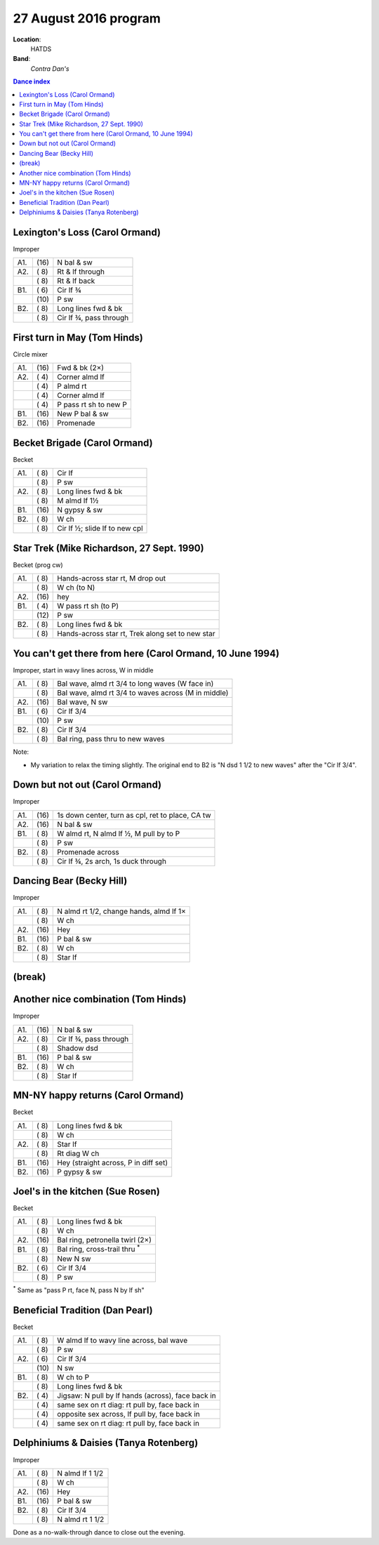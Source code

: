 .. meta::
	:viewport: width=device-width, initial-scale=1.0

======================
27 August 2016 program
======================

**Location**: 
    HATDS
**Band**: 
    *Contra Dan's*

.. contents:: Dance index


Lexington's Loss (Carol Ormand)
-------------------------------

Improper

==== ===== ====
A1.  \(16) N bal & sw
A2.  \( 8) Rt & lf through
..   \( 8) Rt & lf back
B1.  \( 6) Cir lf ¾
..   \(10) P sw
B2.  \( 8) Long lines fwd & bk
..   \( 8) Cir lf ¾, pass through
==== ===== ====

First turn in May (Tom Hinds)
-----------------------------

Circle mixer

==== ===== ===
A1.  \(16) Fwd & bk (2×)
A2.  \( 4) Corner almd lf
..   \( 4) P almd rt
..   \( 4) Corner almd lf
..   \( 4) P pass rt sh to new P
B1.  \(16) New P bal & sw
B2.  \(16) Promenade
==== ===== ===

Becket Brigade (Carol Ormand)
-----------------------------

Becket

==== ===== ===
A1.  \( 8) Cir lf
..   \( 8) P sw
A2.  \( 8) Long lines fwd & bk
..   \( 8) M almd lf 1½
B1.  \(16) N gypsy & sw
B2.  \( 8) W ch
..   \( 8) Cir lf ½; slide lf to new cpl
==== ===== ===

Star Trek (Mike Richardson, 27 Sept. 1990)
------------------------------------------
Becket (prog cw)

==== ===== ===
A1.  \( 8) Hands-across star rt, M drop out
..   \( 8) W ch (to N)
A2.  \(16) hey 
B1.  \( 4) W pass rt sh (to P)
..   \(12) P sw
B2.  \( 8) Long lines fwd & bk
..   \( 8) Hands-across star rt, Trek along set to new star
==== ===== ===

You can't get there from here (Carol Ormand, 10 June 1994)
----------------------------------------------------------

Improper, start in wavy lines across, W in middle

==== ===== ===
A1.  \( 8) Bal wave, almd rt 3/4 to long waves (W face in)
..   \( 8) Bal wave, almd rt 3/4 to waves across (M in middle)
A2.  \(16) Bal wave, N sw
B1.  \( 6) Cir lf 3/4
..   \(10) P sw
B2.  \( 8) Cir lf 3/4
..   \( 8) Bal ring, pass thru to new waves
==== ===== ===

Note:

* My variation to relax the timing slightly.  The original
  end to B2 is "N dsd 1 1/2 to new waves" after the 
  "Cir lf 3/4".

Down but not out (Carol Ormand)
-------------------------------

Improper

==== ===== ===
A1.  \(16) 1s down center, turn as cpl, ret to place, CA tw
A2.  \(16) N bal & sw
B1.  \( 8) W almd rt, N almd lf ½, M pull by to P
..   \( 8) P sw
B2.  \( 8) Promenade across
..   \( 8) Cir lf ¾, 2s arch, 1s duck through
==== ===== ===

Dancing Bear (Becky Hill)
-------------------------

Improper

==== ===== ===
A1.  \( 8) N almd rt 1/2, change hands, almd lf 1×
..   \( 8) W ch
A2.  \(16) Hey
B1.  \(16) P bal & sw
B2.  \( 8) W ch
..   \( 8) Star lf
==== ===== ===

(break)
-------

Another nice combination (Tom Hinds)
------------------------------------

Improper

==== ===== ===
A1.  \(16) N bal & sw
A2.  \( 8) Cir lf ¾, pass through
..   \( 8) Shadow dsd
B1.  \(16) P bal & sw
B2.  \( 8) W ch
..   \( 8) Star lf
==== ===== ===

MN-NY happy returns (Carol Ormand)
----------------------------------

Becket

==== ===== ===
A1.  \( 8) Long lines fwd & bk
..   \( 8) W ch
A2.  \( 8) Star lf
..   \( 8) Rt diag W ch
B1.  \(16) Hey (straight across, P in diff set)
B2.  \(16) P gypsy & sw
==== ===== ===

Joel's in the kitchen (Sue Rosen)
---------------------------------

Becket

==== ===== ===
A1.  \( 8) Long lines fwd & bk
..   \( 8) W ch
A2.  \(16) Bal ring, petronella twirl (2×)
B1.  \( 8) Bal ring, cross-trail thru :sup:`*`
..   \( 8) New N sw
B2.  \( 6) Cir lf 3/4
..   \( 8) P sw
==== ===== ===

:sup:`*` Same as "pass P rt, face N, pass N by lf sh"

Beneficial Tradition (Dan Pearl)
--------------------------------

Becket

==== ===== ===
A1.  \( 8) W almd lf to wavy line across, bal wave
..   \( 8) P sw
A2.  \( 6) Cir lf 3/4
..   \(10) N sw
B1.  \( 8) W ch to P
..   \( 8) Long lines fwd & bk
B2.  \( 4) Jigsaw: N pull by lf hands (across), face back in
..   \( 4) same sex on rt diag: rt pull by, face back in
..   \( 4) opposite sex across, lf pull by, face back in
..   \( 4) same sex on rt diag: rt pull by, face back in
==== ===== ===

Delphiniums & Daisies (Tanya Rotenberg)
---------------------------------------

Improper

==== ===== ===
A1.  \( 8) N almd lf 1 1/2
..   \( 8) W ch
A2.  \(16) Hey
B1.  \(16) P bal & sw
B2.  \( 8) Cir lf 3/4
..   \( 8) N almd rt 1 1/2
==== ===== ===

Done as a no-walk-through dance to close out the evening.

